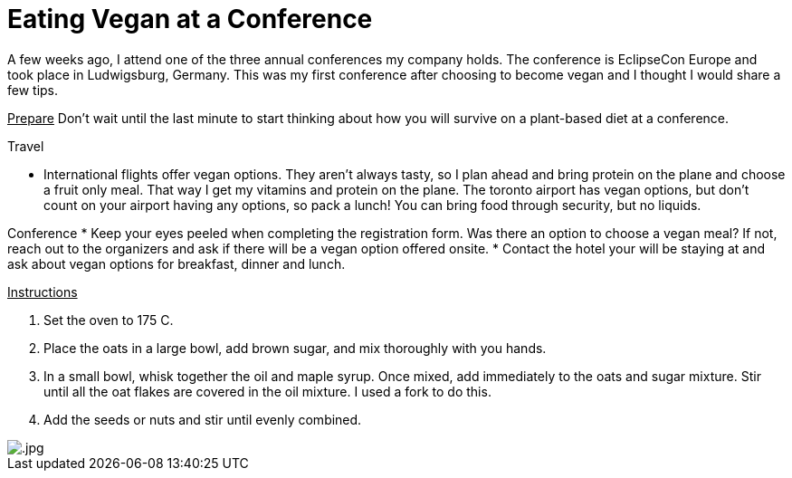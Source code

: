 = Eating Vegan at a Conference
:hp-image: 

:hp-tags: [vegan, how to, food, conference]

A few weeks ago, I attend one of the three annual conferences my company holds. The conference is EclipseCon Europe and took place in Ludwigsburg, Germany. This was my first conference after choosing to become vegan and I thought I would share a few tips.

+++<u>Prepare</u>+++
Don't wait until the last minute to start thinking about how you will survive on a plant-based diet at a conference. 

Travel
[square]
* International flights offer vegan options. They aren't always tasty, so I plan ahead and bring protein on the plane and choose a fruit only meal. That way I get my vitamins and protein on the plane. The toronto airport has vegan options, but don't count on your airport having any options, so pack a lunch! You can bring food through security, but no liquids.

Conference
* Keep your eyes peeled when completing the registration form. Was there an option to choose a vegan meal? If not, reach out to the organizers and ask if there will be a vegan option offered onsite.
* Contact the hotel your will be staying at and ask about vegan options for breakfast, dinner and lunch.

+++<u>Instructions</u>+++
[square]
. Set the oven to 175 C.
. Place the oats in a large bowl, add brown sugar, and mix thoroughly with you hands.
. In a small bowl, whisk together the oil and maple syrup. Once mixed, add immediately to the oats and sugar mixture. Stir until all the oat flakes are covered in the oil mixture. I used a fork to do this.
. Add the seeds or nuts and stir until evenly combined.

image::.jpg[]

